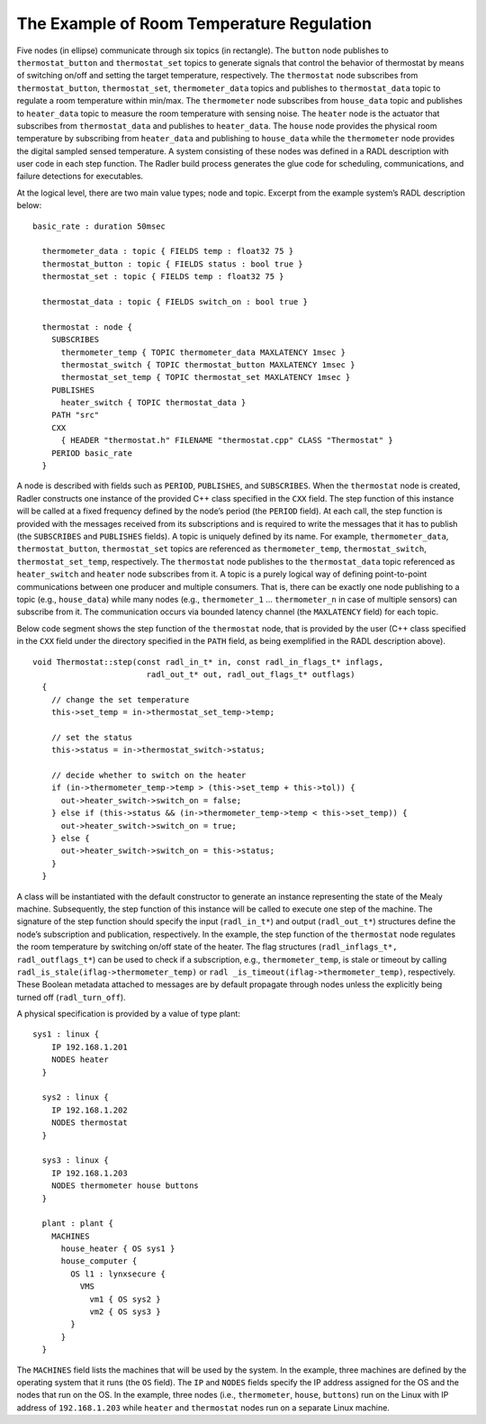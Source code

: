 The Example of Room Temperature Regulation
^^^^^^^^^^^^^^^^^^^^^^^^^^^^^^^^^^^^^^^^^^

.. container:: figure*

   .. image:: house_thermo_node_topic.png
      :scale: 10
      :height: 50
      :alt: image

Five nodes (in ellipse) communicate through six topics (in rectangle).
The ``button`` node publishes to ``thermostat_button`` and
``thermostat_set`` topics to generate signals that control the behavior
of thermostat by means of switching on/off and setting the target
temperature, respectively. The ``thermostat`` node subscribes from
``thermostat_button``, ``thermostat_set``, ``thermometer_data`` topics
and publishes to ``thermostat_data`` topic to regulate a room
temperature within min/max. The ``thermometer`` node subscribes from
``house_data`` topic and publishes to ``heater_data`` topic to measure
the room temperature with sensing noise. The ``heater`` node is the
actuator that subscribes from ``thermostat_data`` and publishes to
``heater_data``. The ``house`` node provides the physical room
temperature by subscribing from ``heater_data`` and publishing to
``house_data`` while the ``thermometer`` node provides the digital
sampled sensed temperature. A system consisting of these nodes was
defined in a RADL description with user code in each step function. The
Radler build process generates the glue code for scheduling,
communications, and failure detections for executables.

At the logical level, there are two main value types; node and topic.
Excerpt from the example system’s RADL description below:

::

   basic_rate : duration 50msec

     thermometer_data : topic { FIELDS temp : float32 75 }
     thermostat_button : topic { FIELDS status : bool true }
     thermostat_set : topic { FIELDS temp : float32 75 }

     thermostat_data : topic { FIELDS switch_on : bool true }

     thermostat : node {
       SUBSCRIBES
         thermometer_temp { TOPIC thermometer_data MAXLATENCY 1msec }
         thermostat_switch { TOPIC thermostat_button MAXLATENCY 1msec }
         thermostat_set_temp { TOPIC thermostat_set MAXLATENCY 1msec }
       PUBLISHES
         heater_switch { TOPIC thermostat_data }
       PATH "src"
       CXX
         { HEADER "thermostat.h" FILENAME "thermostat.cpp" CLASS "Thermostat" }
       PERIOD basic_rate
     }

A node is described with fields such as ``PERIOD``, ``PUBLISHES``, and
``SUBSCRIBES``. When the ``thermostat`` node is created, Radler
constructs one instance of the provided C++ class specified in the
``CXX`` field. The step function of this instance will be called at a
fixed frequency defined by the node’s period (the ``PERIOD`` field). At
each call, the step function is provided with the messages received from
its subscriptions and is required to write the messages that it has to
publish (the ``SUBSCRIBES`` and ``PUBLISHES`` fields). A topic is
uniquely defined by its name. For example, ``thermometer_data``,
``thermostat_button``, ``thermostat_set`` topics are referenced as
``thermometer_temp``, ``thermostat_switch``, ``thermostat_set_temp``,
respectively. The ``thermostat`` node publishes to the
``thermostat_data`` topic referenced as ``heater_switch`` and ``heater``
node subscribes from it. A topic is a purely logical way of defining
point-to-point communications between one producer and multiple
consumers. That is, there can be exactly one node publishing to a topic
(e.g., ``house_data``) while many nodes (e.g., ``thermometer_1`` ...
``thermometer_n`` in case of multiple sensors) can subscribe from it.
The communication occurs via bounded latency channel (the ``MAXLATENCY``
field) for each topic.

Below code segment shows the step function of the ``thermostat`` node,
that is provided by the user (C++ class specified in the ``CXX`` field
under the directory specified in the ``PATH`` field, as being
exemplified in the RADL description above).

::

   void Thermostat::step(const radl_in_t* in, const radl_in_flags_t* inflags,
                           radl_out_t* out, radl_out_flags_t* outflags)
     {
       // change the set temperature 
       this->set_temp = in->thermostat_set_temp->temp;

       // set the status
       this->status = in->thermostat_switch->status;

       // decide whether to switch on the heater
       if (in->thermometer_temp->temp > (this->set_temp + this->tol)) {
         out->heater_switch->switch_on = false;
       } else if (this->status && (in->thermometer_temp->temp < this->set_temp)) {
         out->heater_switch->switch_on = true;
       } else {
         out->heater_switch->switch_on = this->status;
       } 
     }

A class will be instantiated with the default constructor to generate an
instance representing the state of the Mealy machine. Subsequently, the
step function of this instance will be called to execute one step of the
machine. The signature of the step function should specify the input
(``radl_in_t*``) and output (``radl_out_t*``) structures define the
node’s subscription and publication, respectively. In the example, the
step function of the ``thermostat`` node regulates the room temperature
by switching on/off state of the heater. The flag structures
(``radl_inflags_t*, radl_outflags_t*``) can be used to check if a
subscription, e.g., ``thermometer_temp``, is stale or timeout by calling
``radl_is_stale(iflag->thermometer_temp)`` or
``radl _is_timeout(iflag->thermometer_temp)``, respectively. These
Boolean metadata attached to messages are by default propagate through
nodes unless the explicitly being turned off (``radl_turn_off``).

A physical specification is provided by a value of type plant:

::

   sys1 : linux {
       IP 192.168.1.201
       NODES heater
     }

     sys2 : linux {
       IP 192.168.1.202
       NODES thermostat
     }

     sys3 : linux {
       IP 192.168.1.203
       NODES thermometer house buttons
     }

     plant : plant {
       MACHINES
         house_heater { OS sys1 }
         house_computer { 
           OS l1 : lynxsecure {
             VMS
               vm1 { OS sys2 }
               vm2 { OS sys3 }
           }
         }
     }

The ``MACHINES`` field lists the machines that will be used by the
system. In the example, three machines are defined by the operating
system that it runs (the ``OS`` field). The ``IP`` and ``NODES`` fields
specify the IP address assigned for the OS and the nodes that run on the
OS. In the example, three nodes (i.e., ``thermometer``, ``house``,
``buttons``) run on the Linux with IP address of ``192.168.1.203`` while
``heater`` and ``thermostat`` nodes run on a separate Linux machine.
